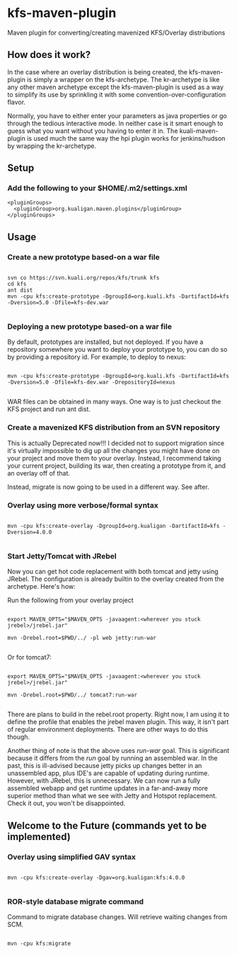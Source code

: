* kfs-maven-plugin

Maven plugin for converting/creating mavenized KFS/Overlay distributions

** How does it work?
In the case where an overlay distribution is being created, the kfs-maven-plugin is simply a wrapper on the kfs-archetype. The kr-archetype is like any other maven archetype except the kfs-maven-plugin is used as a way to simplify its use by sprinkling it with some convention-over-configuration flavor.

Normally, you have to either enter your parameters as java properties or go through the tedious interactive mode. In neither case is it smart enough to guess what you want without you having to enter it in. The kuali-maven-plugin is used much the same way the hpi plugin works for jenkins/hudson by wrapping the kr-archetype.
** Setup

*** Add the following to your $HOME/.m2/settings.xml

#+BEGIN_EXAMPLE
  <pluginGroups>
    <pluginGroup>org.kualigan.maven.plugins</pluginGroup>
  </pluginGroups>
#+END_EXAMPLE

** Usage

*** Create a new prototype based-on a war file
#+BEGIN_EXAMPLE

svn co https://svn.kuali.org/repos/kfs/trunk kfs
cd kfs
ant dist
mvn -cpu kfs:create-prototype -DgroupId=org.kuali.kfs -DartifactId=kfs -Dversion=5.0 -Dfile=kfs-dev.war

#+END_EXAMPLE

*** Deploying a new prototype based-on a war file
By default, prototypes are installed, but not deployed. If you have a repository somewhere you want to deploy your
prototype to, you can do so by providing a repository id. For example, to deploy to nexus:

#+BEGIN_EXAMPLE

mvn -cpu kfs:create-prototype -DgroupId=org.kuali.kfs -DartifactId=kfs -Dversion=5.0 -Dfile=kfs-dev.war -DrepositoryId=nexus

#+END_EXAMPLE

WAR files can be obtained in many ways. One way is to just checkout the KFS project and run ant dist.

*** Create a mavenized KFS distribution from an SVN repository
This is actually Deprecated now!!! I decided not to support migration since it's virtually impossible to dig up all the changes
you might have done on your project and move them to your overlay. Instead, I recommend taking your current project, building its 
war, then creating a prototype from it, and an overlay off of that.

Instead, migrate is now going to be used in a different way. See after.

*** Overlay using more verbose/formal syntax

#+BEGIN_EXAMPLE

mvn -cpu kfs:create-overlay -DgroupId=org.kualigan -DartifactId=kfs -Dversion=4.0.0

#+END_EXAMPLE

*** Start Jetty/Tomcat with JRebel

Now you can get hot code replacement with both tomcat and jetty using JRebel. The configuration is already builtin to
the overlay created from the archetype. Here's how:

Run the following from your overlay project

#+BEGIN_EXAMPLE

export MAVEN_OPTS="$MAVEN_OPTS -javaagent:<wherever you stuck jrebel>/jrebel.jar"

mvn -Drebel.root=$PWD/../ -pl web jetty:run-war

#+END_EXAMPLE

Or for tomcat7:

#+BEGIN_EXAMPLE

export MAVEN_OPTS="$MAVEN_OPTS -javaagent:<wherever you stuck jrebel>/jrebel.jar"

mvn -Drebel.root=$PWD/../ tomcat7:run-war

#+END_EXAMPLE

There are plans to build in the rebel.root property. Right now, I am using it to define the profile that enables the jrebel maven plugin. This way, 
it isn't part of regular environment deployments. There are other ways to do this though.

Another thing of note is that the above uses /run-war/ goal. This is significant because it differs from the /run/ goal by 
running an assembled war. In the past, this is ill-advised because jetty picks up changes better in an unassembled app, plus
IDE's are capable of updating during runtime. However, with JRebel, this is unnecessary. We can now run a fully assembled webapp
and get runtime updates in a far-and-away more superior method than what we see with Jetty and Hotspot replacement. Check it out,
you won't be disappointed.

** Welcome to the Future (commands yet to be implemented)

*** Overlay using simplified GAV syntax
#+BEGIN_EXAMPLE

mvn -cpu kfs:create-overlay -Dgav=org.kualigan:kfs:4.0.0

#+END_EXAMPLE

*** ROR-style database migrate command

Command to migrate database changes. Will retrieve waiting changes from SCM.

#+BEGIN_EXAMPLE

mvn -cpu kfs:migrate

#+END_EXAMPLE
